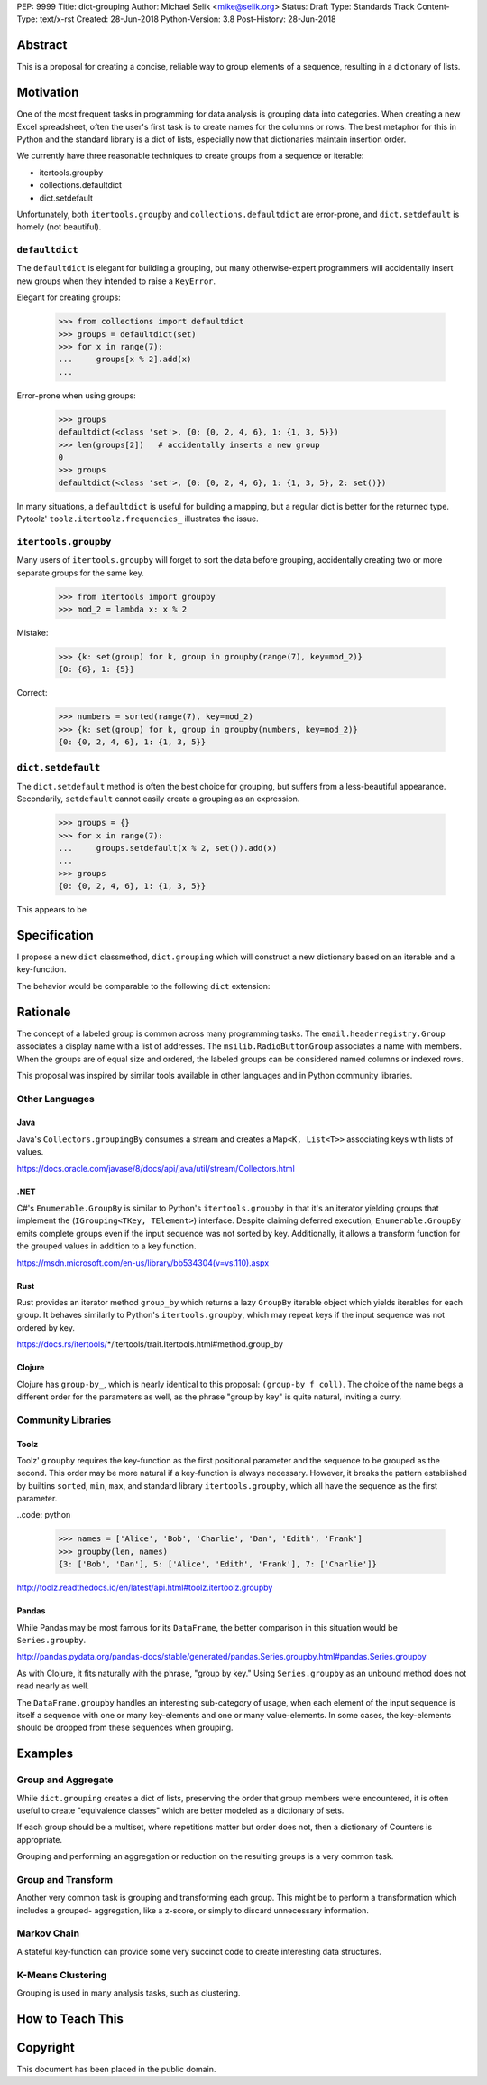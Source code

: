 PEP: 9999
Title: dict-grouping
Author: Michael Selik <mike@selik.org>
Status: Draft
Type: Standards Track
Content-Type: text/x-rst
Created: 28-Jun-2018
Python-Version: 3.8
Post-History: 28-Jun-2018



Abstract
========

This is a proposal for creating a concise, reliable way to group
elements of a sequence, resulting in a dictionary of lists.



Motivation
==========

One of the most frequent tasks in programming for data analysis is
grouping data into categories. When creating a new Excel spreadsheet,
often the user's first task is to create names for the columns or rows.
The best metaphor for this in Python and the standard library is a dict
of lists, especially now that dictionaries maintain insertion order.

We currently have three reasonable techniques to create groups from a
sequence or iterable:

- itertools.groupby
- collections.defaultdict
- dict.setdefault

Unfortunately, both ``itertools.groupby`` and
``collections.defaultdict`` are error-prone, and ``dict.setdefault`` is
homely (not beautiful).


``defaultdict``
---------------

The ``defaultdict`` is elegant for building a grouping, but many
otherwise-expert programmers will accidentally insert new groups when
they intended to raise a ``KeyError``.

Elegant for creating groups:

   >>> from collections import defaultdict
   >>> groups = defaultdict(set)
   >>> for x in range(7):
   ...     groups[x % 2].add(x)
   ...

Error-prone when using groups:

   >>> groups
   defaultdict(<class 'set'>, {0: {0, 2, 4, 6}, 1: {1, 3, 5}})
   >>> len(groups[2])   # accidentally inserts a new group
   0
   >>> groups
   defaultdict(<class 'set'>, {0: {0, 2, 4, 6}, 1: {1, 3, 5}, 2: set()})

In many situations, a ``defaultdict`` is useful for building a mapping,
but a regular dict is better for the returned type. Pytoolz'
``toolz.itertoolz.frequencies_`` illustrates the issue.

.. _toolz.itertoolz.frequencies:
   https://github.com/pytoolz/toolz/blob/master/toolz/itertoolz.py#L527


``itertools.groupby``
---------------------

Many users of ``itertools.groupby`` will forget to sort
the data before grouping, accidentally creating two or more separate
groups for the same key.

   >>> from itertools import groupby
   >>> mod_2 = lambda x: x % 2

Mistake:

   >>> {k: set(group) for k, group in groupby(range(7), key=mod_2)}
   {0: {6}, 1: {5}}

Correct:
   
   >>> numbers = sorted(range(7), key=mod_2)
   >>> {k: set(group) for k, group in groupby(numbers, key=mod_2)}
   {0: {0, 2, 4, 6}, 1: {1, 3, 5}}


``dict.setdefault``
-------------------

The ``dict.setdefault`` method is often the best choice for grouping,
but suffers from a less-beautiful appearance. Secondarily,
``setdefault`` cannot easily create a grouping as an expression.

   >>> groups = {}
   >>> for x in range(7):
   ...     groups.setdefault(x % 2, set()).add(x)
   ...
   >>> groups
   {0: {0, 2, 4, 6}, 1: {1, 3, 5}}


This appears to be 



Specification
=============

I propose a new ``dict`` classmethod, ``dict.grouping`` which will
construct a new dictionary based on an iterable and a key-function.

The behavior would be comparable to the following ``dict`` extension:

.. code: python

   class Dict(dict):

       @classmethod
       def grouping(cls, iterable, key=None):
           '''
           Group elements of an iterable into a dict of lists.

           The ``key`` is a function computing a key value for each
           element. Each key corresponds to a group -- a list of elements
           in the same order as encountered. By default, the key will be
           the element itself.

               >>> mod_2 = lambda x: x % 2
               >>> Dict.grouping(range(7), mod_2)
               {0: [0, 2, 4, 6], 1: [1, 3, 5]}

               >>> Dict.grouping('AbBa', str.casefold)
               {'a': ['A', 'a'], 'b': ['b', 'B']}
           '''
           # https://en.wikipedia.org/wiki/Equivalence_class
           
           if key is None:
               return cls({k: list(g) for k, g in groupby(sorted(iterable))})

           groups = cls()
           for x in iterable:
               groups.setdefault(key(x), []).append(x)
           return groups



Rationale
=========

The concept of a labeled group is common across many programming tasks.
The ``email.headerregistry.Group`` associates a display name with a list
of addresses. The ``msilib.RadioButtonGroup`` associates a name with
members. When the groups are of equal size and ordered, the labeled
groups can be considered named columns or indexed rows.

This proposal was inspired by similar tools available in other languages
and in Python community libraries.


Other Languages
---------------

Java
~~~~

Java's ``Collectors.groupingBy`` consumes a stream and creates a
``Map<K, List<T>>`` associating keys with lists of values.

https://docs.oracle.com/javase/8/docs/api/java/util/stream/Collectors.html


.NET
~~~~

C#'s ``Enumerable.GroupBy`` is similar to Python's ``itertools.groupby``
in that it's an iterator yielding groups that implement the
(``IGrouping<TKey, TElement>``) interface. Despite claiming deferred
execution, ``Enumerable.GroupBy`` emits complete groups even if the
input sequence was not sorted by key. Additionally, it allows a
transform function for the grouped values in addition to a key function.

https://msdn.microsoft.com/en-us/library/bb534304(v=vs.110).aspx


Rust
~~~~

Rust provides an iterator method ``group_by`` which returns a lazy
``GroupBy`` iterable object which yields iterables for each group. It
behaves similarly to Python's ``itertools.groupby``, which may repeat
keys if the input sequence was not ordered by key.

https://docs.rs/itertools/*/itertools/trait.Itertools.html#method.group_by


Clojure
~~~~~~~

Clojure has ``group-by_``, which is nearly identical to this proposal:
``(group-by f coll)``. The choice of the name begs a different order for
the parameters as well, as the phrase "group by key" is quite natural,
inviting a curry.

.. code: clojure

   user=> (group-by first ["python" "jython" "cython" "pypy" "cpython"])
   {\p ["python" "pypy"], \j ["jython"], \c ["cython" "cpython"]}

.. _group-by: https://clojuredocs.org/clojure.core/group-by


Community Libraries
-------------------

Toolz
~~~~~

Toolz' ``groupby`` requires the key-function as the first positional
parameter and the sequence to be grouped as the second. This order may
be more natural if a key-function is always necessary. However, it
breaks the pattern established by builtins ``sorted``, ``min``, ``max``,
and standard library ``itertools.groupby``, which all have the sequence
as the first parameter.

..code: python

   >>> names = ['Alice', 'Bob', 'Charlie', 'Dan', 'Edith', 'Frank']
   >>> groupby(len, names)  
   {3: ['Bob', 'Dan'], 5: ['Alice', 'Edith', 'Frank'], 7: ['Charlie']}

http://toolz.readthedocs.io/en/latest/api.html#toolz.itertoolz.groupby


Pandas
~~~~~~

While Pandas may be most famous for its ``DataFrame``, the better
comparison in this situation would be ``Series.groupby``.


.. code: python

   In [1]: import pandas as pd

   In [2]: def mod(x):
   ...:     def modulo(n):
   ...:         return n % x
   ...:     return modulo
   ...:

   In [3]: pd.Series(range(10)).groupby(mod(2)).groups
   Out[3]:
   {0: Int64Index([0, 2, 4, 6, 8], dtype='int64'),
    1: Int64Index([1, 3, 5, 7, 9], dtype='int64')}

http://pandas.pydata.org/pandas-docs/stable/generated/pandas.Series.groupby.html#pandas.Series.groupby

As with Clojure, it fits naturally with the phrase, "group by key."
Using ``Series.groupby`` as an unbound method does not read nearly as
well.

.. code: python

   In [12]: pd.Series.groupby(numbers, mod(2)).groups
   Out[12]:
   {0: Int64Index([0, 2, 4, 6, 8], dtype='int64'),
    1: Int64Index([1, 3, 5, 7, 9], dtype='int64')}

The ``DataFrame.groupby`` handles an interesting sub-category of usage,
when each element of the input sequence is itself a sequence with one or
many key-elements and one or many value-elements. In some cases, the
key-elements should be dropped from these sequences when grouping.

.. code: python

   >>> sequence = [[1, 11, 12], [1, 13, 14], [2, 21, 22], [2, 23, 24]]
   >>> dict.grouping(sequence, key=lambda row: row.pop(0))
   {1: [[11, 12], [13, 14]], 2: [[21, 22], [23, 24]]}



Examples
========

.. code: python

   >>> mod_2 = lambda x: x % 2
   >>> dict.grouping(range(7), mod_2)
   {0: [0, 2, 4, 6], 1: [1, 3, 5]}


   >>> dict.grouping('ababa')
   {'a': ['a', 'a', 'a'], 'b': ['b', 'b']}


   >>> dict.grouping('aBAb', str.casefold)
   {'a': ['a', 'A'], 'b': ['B', 'b']}


   >>> dict.grouping('aBAbaB', str.casefold)
   {'a': ['a', 'A', 'a'], 'b': ['B', 'b', 'B']}


Group and Aggregate
-------------------

While ``dict.grouping`` creates a dict of lists, preserving the order
that group members were encountered, it is often useful to create
"equivalence classes" which are better modeled as a dictionary of sets.

.. code: python

   >>> groups = dict.grouping('aBAbaB', str.casefold)
   >>> {k: sorted(set(g)) for k, g in groups.items()}
   {'a': ['A', 'a'], 'b': ['B', 'b']}


If each group should be a multiset, where repetitions matter but order
does not, then a dictionary of Counters is appropriate.

.. code: python

   >>> from collections import Counter
   >>> groups = dict.grouping('aBAbaB', str.casefold)
   >>> {k: Counter(g) for k, g in groups.items()}
   {'a': Counter({'a': 2, 'A': 1}), 'b': Counter({'B': 2, 'b': 1})}


Grouping and performing an aggregation or reduction on the resulting
groups is a very common task.

.. code: python

   def aggregate(iterable, reducer, key=None):
       '''
       Apply a ``reducer`` function to each group in an iterable.

           >>> mod_2 = lambda x: x % 2
           >>> aggregate([1, 2, 3, 4], sum, key=mod_2)
           {1: 4, 0: 6}

       This is convenient for creating dict of sets or a dict of Counters.

           >>> g = aggregate('AaaBBb', set, key=str.casefold)
           >>> {k: sorted(v) for k, v in g.items()}
           {'a': ['A', 'a'], 'b': ['B', 'b']}

           >>> aggregate('AaaBBb', Counter, key=str.casefold)
           {'a': Counter({'a': 2, 'A': 1}), 'b': Counter({'B': 2, 'b': 1})}

       '''
       g = Dict.grouping(iterable, key)
       return {k: reducer(v) for k, v in g.items()}


Group and Transform
-------------------

Another very common task is grouping and transforming each group. This
might be to perform a transformation which includes a grouped-
aggregation, like a z-score, or simply to discard unnecessary
information.

.. code: python

   def z_score(numbers):
       '''
       Subtract mean and divide by standard deviation.
       '''
       # https://en.wikipedia.org/wiki/Standard_score
       mu = statistics.mean(numbers)
       sigma = statistics.stdev(numbers)
       return [(x - mu) / sigma for x in numbers]


.. code: python

   def transform(iterable, func, key=None):
       '''
       Demultiplex an iterable and transform each element.

           >>> transform('abAB', str.swapcase, key=str.casefold)
           {'a': ['A', 'a'], 'b': ['B', 'b']}

       '''
       g = Dict.grouping(iterable, key)
       return {k: [func(x) for x in v] for k, v in g.items()}


Markov Chain
------------

A stateful key-function can provide some very succinct code to create
interesting data structures.

.. code: python

   def markov_chain(iterable):
       '''
       Build a Markov chain model of one or many iterables as if they were
       the output of a Markov process.

           >>> markov_chain([1, 1, 2, 1])
           {None: [1], 1: [1, 2], 2: [1]}

       The model is represented as a dict of lists. For each key in the
       dictionary, the corresponding list holds its possible transitions in
       proportion to the observed probability from the iterable.

       The ``None`` key shows the initial state. Terminating states are
       those which are present in the dict values, but never in the keys.
       The model can be trained on multiple observations by merging chains
       together.

           >>> a = [1, 1, 2, 1, 0]
           >>> b = [2, 1, 0]
           >>> sequences = [a, b]
           >>> chains = map(markov_chain, sequences)
           >>> merge(*chains)
           {None: [1, 2], 1: [1, 2, 0, 0], 2: [1, 1]}

       '''
       t0 = None
       def previous(t1):
           nonlocal t0
           x, t0 = t0, t1
           return x
       return Dict.grouping(iterable, previous)


   def markov_walk(chain, start=None):
       '''
       Markov chain Monte Carlo simulation.

           >>> chain = markov_chain([1, 1, 2, 2, 1, 2, 1, 0])
           >>> chain
           {None: [1], 1: [1, 2, 2, 0], 2: [2, 1, 1]}
           >>> random.seed(42)
           >>> list(markov_walk(chain))
           [None, 1, 1, 2, 2, 2, 2, 1, 1, 1, 0]
       '''
       x = start
       while True:
           yield x
           try:
               x = random.choice(chain[x])
           except KeyError:
               break


K-Means Clustering
------------------

Grouping is used in many analysis tasks, such as clustering.

.. code: python

   def distance(a, b):
       '''
       Euclidean distance between two n-tuples.

           >>> a = 3, 4
           >>> b = 0, 0
           >>> distance(a, b)
           5.0

       '''
       return math.sqrt(sum([(x - y) ** 2 for x, y in zip(a, b)]))


   def nearest(target, rows):
       '''
       Nearest row to the target.

           >>> target = 0, 0
           >>> rows = [(5, 5), (-4, -4), (1, 1)]
           >>> nearest(target, rows)
           (1, 1)
       '''
       return min(rows, key=lambda row: distance(target, row))


   def k_means(k, iterable, iterations=5):
       '''
       K-Means clustering.

           >>> random.seed(42)
           >>> rows = [(random.random(), random.random()) for i in range(100)]
           >>> clusters = k_means(3, rows)
           >>> for i, (centroid, cluster) in enumerate(clusters.items()):
           ...     print(f'Cluster {i}: size={len(cluster)}, centroid={centroid}')
           ...
           Cluster 0: size=46, centroid=(0.3402505165179919, 0.15547949981178155)
           Cluster 1: size=30, centroid=(0.9895233506365952, 0.6399997598540929)
           Cluster 2: size=24, centroid=(0.2498064478821005, 0.9232655992760128)

       '''
       rows = list(iterable)
       centroids = random.sample(rows, k)
       for i in range(iterations):
           clusters = Dict.grouping(rows, key=lambda row: nearest(row, centroids))
           centroids = {k: [sum(column) for column in zip(*g)] for k, g in clusters.items()}
       return clusters



How to Teach This
=================




Copyright
=========

This document has been placed in the public domain.
